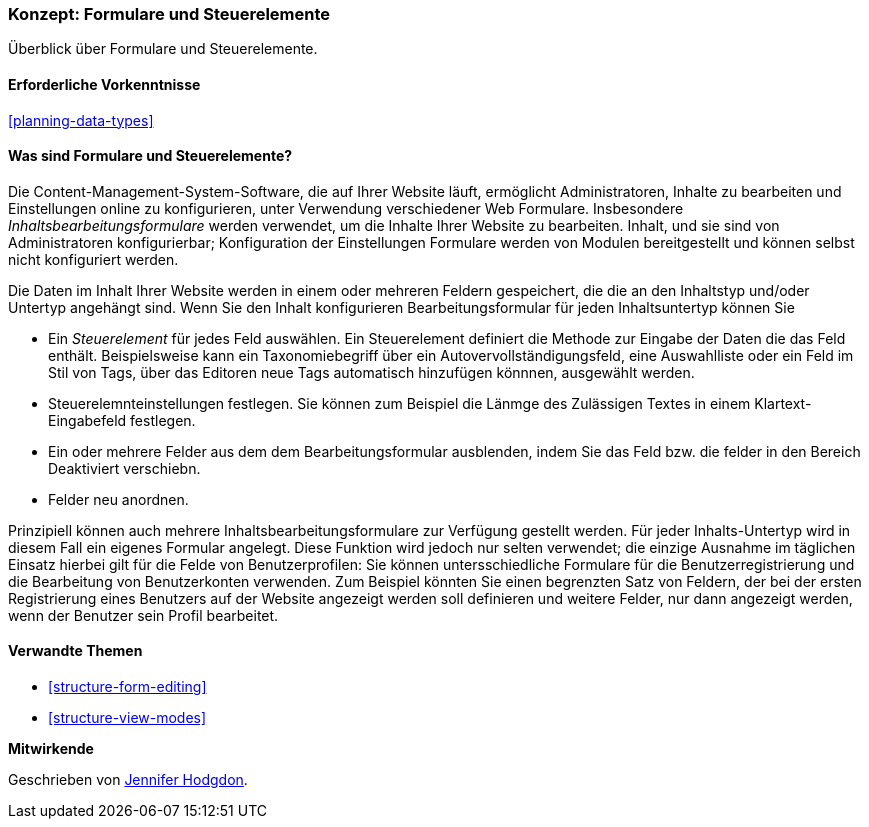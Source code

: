 [[structure-widgets]]

=== Konzept: Formulare und Steuerelemente

[role="summary"]
Überblick über Formulare und Steuerelemente.

(((Content editing form,overview)))
(((Widget,overview)))
(((Field,overview)))
(((Form,overview)))

==== Erforderliche Vorkenntnisse

<<planning-data-types>>

==== Was sind Formulare und Steuerelemente?

Die Content-Management-System-Software, die auf Ihrer Website läuft, ermöglicht
Administratoren, Inhalte zu bearbeiten und Einstellungen online zu konfigurieren, unter Verwendung verschiedener Web
Formulare. Insbesondere _Inhaltsbearbeitungsformulare_ werden verwendet, um die Inhalte Ihrer Website zu bearbeiten.
Inhalt, und sie sind von Administratoren konfigurierbar; Konfiguration der Einstellungen
Formulare werden von Modulen bereitgestellt und können selbst nicht konfiguriert werden.

Die Daten im Inhalt Ihrer Website werden in einem oder mehreren Feldern gespeichert, die
die an den Inhaltstyp und/oder Untertyp angehängt sind. Wenn Sie den Inhalt konfigurieren
Bearbeitungsformular für jeden Inhaltsuntertyp können Sie

* Ein _Steuerelement_ für jedes Feld auswählen. Ein Steuerelement definiert die Methode zur Eingabe der
Daten die das Feld enthält. Beispielsweise kann ein Taxonomiebegriff über ein
Autovervollständigungsfeld, eine Auswahlliste oder ein Feld im Stil von Tags, über das Editoren
neue Tags automatisch hinzufügen könnnen, ausgewählt werden.

* Steuerelemnteinstellungen festlegen. Sie können zum Beispiel die Länmge des Zulässigen Textes in einem
Klartext-Eingabefeld festlegen.

* Ein oder mehrere Felder aus dem dem Bearbeitungsformular ausblenden, indem Sie das Feld bzw. die felder in den Bereich Deaktiviert verschiebn.

* Felder neu anordnen.

Prinzipiell können auch mehrere Inhaltsbearbeitungsformulare zur Verfügung gestellt werden. Für
jeder Inhalts-Untertyp wird in diesem Fall ein eigenes Formular angelegt. Diese Funktion wird jedoch nur selten verwendet; die einzige Ausnahme
im täglichen Einsatz  hierbei gilt für die Felde von Benutzerprofilen: Sie können untersschiedliche Formulare für die
Benutzerregistrierung und die Bearbeitung von Benutzerkonten verwenden. Zum Beispiel könnten Sie einen begrenzten Satz von
Feldern, der bei der ersten Registrierung eines Benutzers auf der Website angezeigt werden soll definieren und weitere Felder, nur dann angezeigt werden, wenn der Benutzer sein Profil bearbeitet.

==== Verwandte Themen

* <<structure-form-editing>>
* <<structure-view-modes>>

//===== Zusätzliche Ressourcen


*Mitwirkende*

Geschrieben von https://www.drupal.org/u/jhodgdon[Jennifer Hodgdon].
